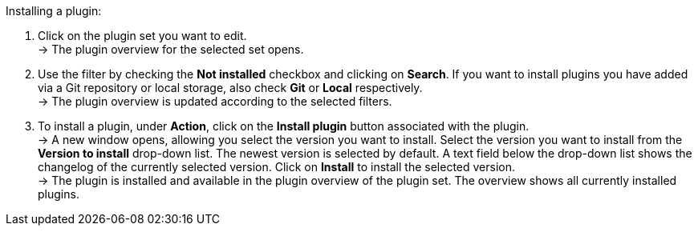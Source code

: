 [.instruction]
Installing a plugin:

. Click on the plugin set you want to edit. +
→ The plugin overview for the selected set opens.
. Use the filter by checking the *Not installed* checkbox and clicking on *Search*. If you want to install plugins you have added via a Git repository or local storage, also check *Git* or *Local* respectively. +
→ The plugin overview is updated according to the selected filters.
. To install a plugin, under *Action*, click on the *Install plugin* button associated with the plugin. +
→ A new window opens, allowing you select the version you want to install. Select the version you want to install from the *Version to install* drop-down list. The newest version is selected by default. A text field below the drop-down list shows the changelog of the currently selected version. Click on *Install* to install the selected version. +
→ The plugin is installed and available in the plugin overview of the plugin set. The overview shows all currently installed plugins.